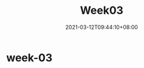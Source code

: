#+title: Week03
#+date: 2021-03-12T09:44:10+08:00
#+weight: 3
#+chapter: true
#+pre: <b>3. </b>

* week-03


